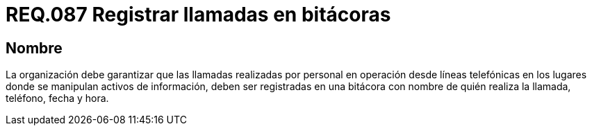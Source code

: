 :slug: rules/087/
:category: rules
:description: En el presente documento se detallan los requerimientos de seguridad relacionados al registro de información en bitácora como teléfono, fecha, hora, etc., de las llamadas realizadas por personal en lugares donde se lleva a cabo la manipulación de activos de información.
:keywords: Requerimiento, Bitácora, Línea telefónica, Personal, Fecha, Información.
:rules: yes

= REQ.087 Registrar llamadas en bitácoras

== Nombre

La organización debe garantizar
que las llamadas realizadas por personal en operación desde líneas telefónicas
en los lugares donde se manipulan activos de información,
deben ser registradas en una bitácora
con nombre de quién realiza la llamada, teléfono, fecha y hora.
